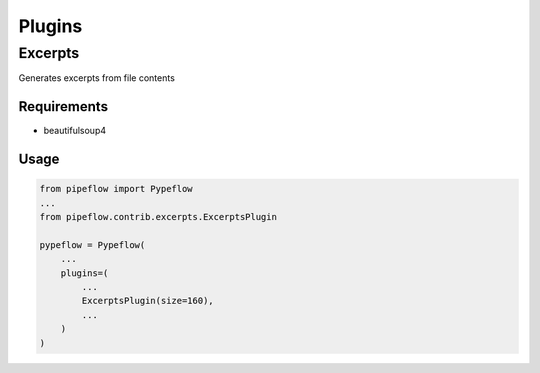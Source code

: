 Plugins
=======

Excerpts
--------

Generates excerpts from file contents

Requirements
^^^^^^^^^^^^

- beautifulsoup4

Usage
^^^^^

.. code-block:: python

    from pipeflow import Pypeflow
    ...
    from pipeflow.contrib.excerpts.ExcerptsPlugin

    pypeflow = Pypeflow(
        ...
        plugins=(
            ...
            ExcerptsPlugin(size=160),
            ...
        )
    )